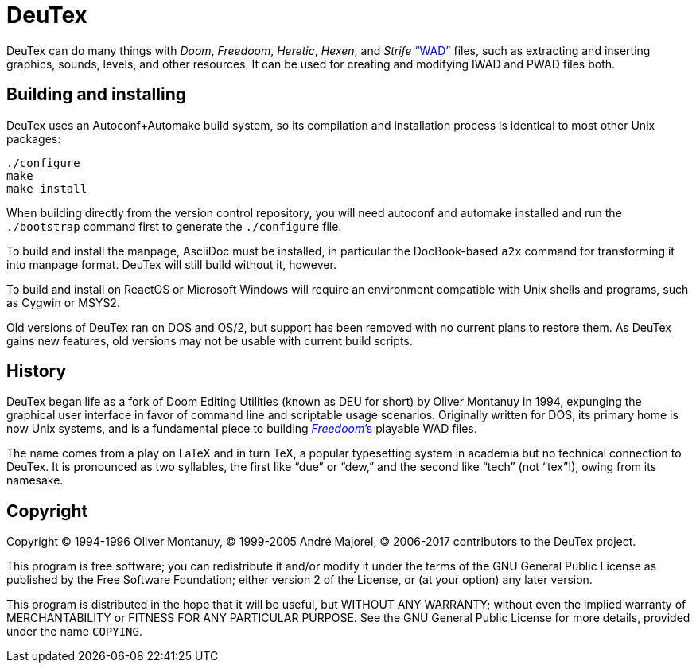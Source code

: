 DeuTex
======

DeuTex can do many things with _Doom_, _Freedoom_, _Heretic_, _Hexen_,
and _Strife_ https://doomwiki.org/wiki/WAD[“WAD”] files, such as
extracting and inserting graphics, sounds, levels, and other
resources.  It can be used for creating and modifying IWAD and PWAD
files both.

Building and installing
-----------------------

DeuTex uses an Autoconf+Automake build system, so its compilation and
installation process is identical to most other Unix packages:

    ./configure
    make
    make install

When building directly from the version control repository, you will
need autoconf and automake installed and run the `./bootstrap` command
first to generate the `./configure` file.

To build and install the manpage, AsciiDoc must be installed, in
particular the DocBook-based `a2x` command for transforming it into
manpage format.  DeuTex will still build without it, however.

To build and install on ReactOS or Microsoft Windows will require an
environment compatible with Unix shells and programs, such as Cygwin
or MSYS2.

Old versions of DeuTex ran on DOS and OS/2, but support has been
removed with no current plans to restore them.  As DeuTex gains new
features, old versions may not be usable with current build scripts.

History
-------

DeuTex began life as a fork of Doom Editing Utilities (known as DEU
for short) by Oliver Montanuy in 1994, expunging the graphical user
interface in favor of command line and scriptable usage scenarios.
Originally written for DOS, its primary home is now Unix systems, and
is a fundamental piece to building
https://freedoom.github.io/[_Freedoom_’s] playable WAD files.

The name comes from a play on LaTeX and in turn TeX, a popular
typesetting system in academia but no technical connection to DeuTex.
It is pronounced as two syllables, the first like “due” or “dew,” and
the second like “tech” (not “tex”!), owing from its namesake.

Copyright
---------

Copyright © 1994-1996 Oliver Montanuy, © 1999-2005 André Majorel, ©
2006-2017 contributors to the DeuTex project.

This program is free software; you can redistribute it and/or modify
it under the terms of the GNU General Public License as published by
the Free Software Foundation; either version 2 of the License, or (at
your option) any later version.

This program is distributed in the hope that it will be useful, but
WITHOUT ANY WARRANTY; without even the implied warranty of
MERCHANTABILITY or FITNESS FOR ANY PARTICULAR PURPOSE.  See the GNU
General Public License for more details, provided under the name
+COPYING+.
